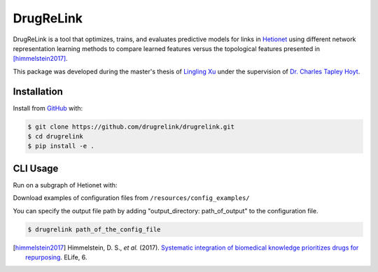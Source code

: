 DrugReLink |build|
==================
DrugReLink is a tool that optimizes, trains, and evaluates predictive
models for links in `Hetionet <https://het.io>`_ using different network
representation learning methods to compare learned features versus the
topological features presented in [himmelstein2017]_.

This package was developed during the master's thesis of
`Lingling Xu <https://github.com/lingling93>`_ under the supervision of
`Dr. Charles Tapley Hoyt <https://github.com/cthoyt>`_.

Installation
------------
Install from `GitHub <https://github.com/drugrelink/drugrelink>`_ with:

.. code-block:: sh

    $ git clone https://github.com/drugrelink/drugrelink.git
    $ cd drugrelink
    $ pip install -e .

CLI Usage
---------
Run on a subgraph of Hetionet with:

Download examples of configuration files from  ``/resources/config_examples/``

You can specify the output file path by adding "output_directory: path_of_output" to the configuration file.

.. code-block:: bash

    $ drugrelink path_of_the_config_file

.. [himmelstein2017] Himmelstein, D. S., *et al.* (2017). `Systematic integration of biomedical knowledge prioritizes
                     drugs for repurposing <https://doi.org/10.7554/eLife.26726>`_. ELife, 6.


.. |build| image:: https://travis-ci.com/drugrelink/drugrelink.svg?branch=master
    :target: https://travis-ci.com/drugrelink/drugrelink

